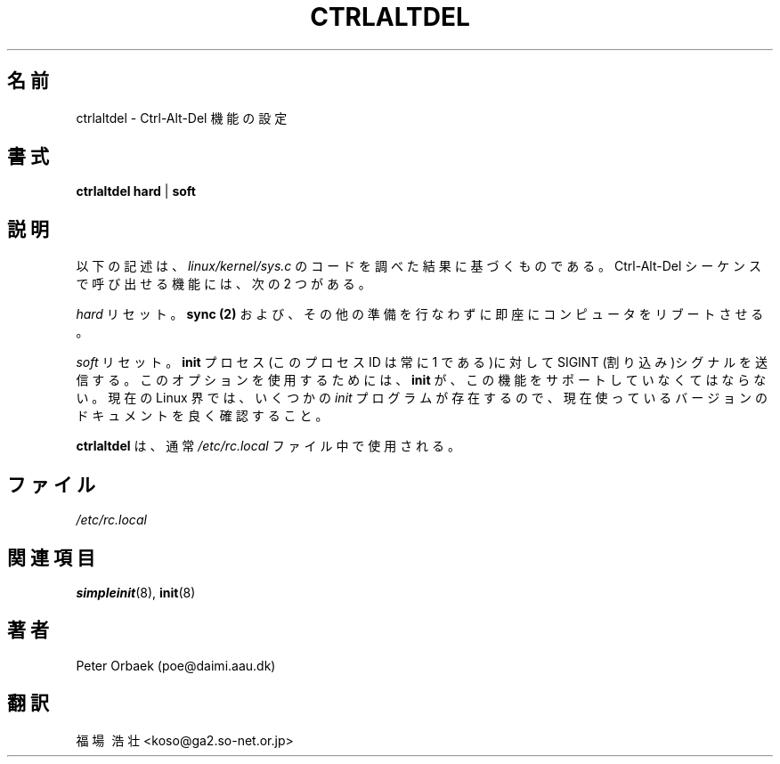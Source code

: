 .\" Copyright 1992, 1993 Rickard E. Faith (faith@cs.unc.edu)
.\" May be distributed under the GNU General Public License
.TH CTRLALTDEL 8 "25 October 1993" "Linux 1.2" "Linux Programmer's Manual"
.SH 名前
ctrlaltdel \- Ctrl-Alt-Del 機能の設定
.SH 書式
.BR "ctrlaltdel hard" " | " soft
.SH 説明
以下の記述は、
.I linux/kernel/sys.c
のコードを調べた結果に基づくものである。Ctrl-Alt-Del シーケンスで呼び出
せる機能には、次の2 つがある。

.I hard 
リセット。
.B sync (2)
および、その他の準備を行なわずに即座にコンピュータをリブートさせる。

.I soft
リセット。
.B init
プロセス(このプロセス ID は常に 1 である)に対して SIGINT (割り込み)シ
グナルを送信する。このオプションを使用するためには、
.B init
が、この機能をサポートしていなくてはならない。 現在の Linux 界では、
いくつかの
.I init
プログラムが存在するので、現在使っているバージョンのドキュメントを良く
確認すること。

.B ctrlaltdel
は、通常
.I /etc/rc.local
ファイル中で使用される。
.SH ファイル
.I /etc/rc.local
.SH 関連項目
.BR simpleinit (8),
.BR init (8)
.SH 著者
Peter Orbaek (poe@daimi.aau.dk)
.SH 翻訳
福場\ 浩壮 <koso@ga2.so-net.or.jp>
.\" Translate ctrlaltdel.8, 25 October 1993, most recently updated 
.\" by Rickard E. Faith (faith@cs.unc.edu), taken from 
.\" util-linux-2.5.tar.gz
.\"
.\" Japanese Version Copyright (c) 1997 Koso Fukuba
.\"         all rights reserved.
.\" Translated Mon Jan 27 12:00:00 JST 1997
.\"         by Koso Fukuba <koso@ga2.so-net.or.jp>


